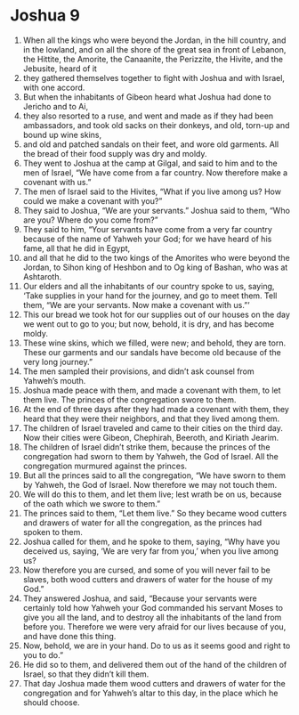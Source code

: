 ﻿
* Joshua 9
1. When all the kings who were beyond the Jordan, in the hill country, and in the lowland, and on all the shore of the great sea in front of Lebanon, the Hittite, the Amorite, the Canaanite, the Perizzite, the Hivite, and the Jebusite, heard of it 
2. they gathered themselves together to fight with Joshua and with Israel, with one accord. 
3. But when the inhabitants of Gibeon heard what Joshua had done to Jericho and to Ai, 
4. they also resorted to a ruse, and went and made as if they had been ambassadors, and took old sacks on their donkeys, and old, torn-up and bound up wine skins, 
5. and old and patched sandals on their feet, and wore old garments. All the bread of their food supply was dry and moldy. 
6. They went to Joshua at the camp at Gilgal, and said to him and to the men of Israel, “We have come from a far country. Now therefore make a covenant with us.” 
7. The men of Israel said to the Hivites, “What if you live among us? How could we make a covenant with you?” 
8. They said to Joshua, “We are your servants.” Joshua said to them, “Who are you? Where do you come from?” 
9. They said to him, “Your servants have come from a very far country because of the name of Yahweh your God; for we have heard of his fame, all that he did in Egypt, 
10. and all that he did to the two kings of the Amorites who were beyond the Jordan, to Sihon king of Heshbon and to Og king of Bashan, who was at Ashtaroth. 
11. Our elders and all the inhabitants of our country spoke to us, saying, ‘Take supplies in your hand for the journey, and go to meet them. Tell them, “We are your servants. Now make a covenant with us.”’ 
12. This our bread we took hot for our supplies out of our houses on the day we went out to go to you; but now, behold, it is dry, and has become moldy. 
13. These wine skins, which we filled, were new; and behold, they are torn. These our garments and our sandals have become old because of the very long journey.” 
14. The men sampled their provisions, and didn’t ask counsel from Yahweh’s mouth. 
15. Joshua made peace with them, and made a covenant with them, to let them live. The princes of the congregation swore to them. 
16. At the end of three days after they had made a covenant with them, they heard that they were their neighbors, and that they lived among them. 
17. The children of Israel traveled and came to their cities on the third day. Now their cities were Gibeon, Chephirah, Beeroth, and Kiriath Jearim. 
18. The children of Israel didn’t strike them, because the princes of the congregation had sworn to them by Yahweh, the God of Israel. All the congregation murmured against the princes. 
19. But all the princes said to all the congregation, “We have sworn to them by Yahweh, the God of Israel. Now therefore we may not touch them. 
20. We will do this to them, and let them live; lest wrath be on us, because of the oath which we swore to them.” 
21. The princes said to them, “Let them live.” So they became wood cutters and drawers of water for all the congregation, as the princes had spoken to them. 
22. Joshua called for them, and he spoke to them, saying, “Why have you deceived us, saying, ‘We are very far from you,’ when you live among us? 
23. Now therefore you are cursed, and some of you will never fail to be slaves, both wood cutters and drawers of water for the house of my God.” 
24. They answered Joshua, and said, “Because your servants were certainly told how Yahweh your God commanded his servant Moses to give you all the land, and to destroy all the inhabitants of the land from before you. Therefore we were very afraid for our lives because of you, and have done this thing. 
25. Now, behold, we are in your hand. Do to us as it seems good and right to you to do.” 
26. He did so to them, and delivered them out of the hand of the children of Israel, so that they didn’t kill them. 
27. That day Joshua made them wood cutters and drawers of water for the congregation and for Yahweh’s altar to this day, in the place which he should choose. 
